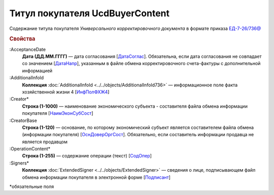 
Титул покупателя UсdBuyerContent
================================

Содержание титула покупателя *Универсального корректировочного документа* в формате приказа `ЕД-7-26/736@ <https://normativ.kontur.ru/document?moduleId=1&documentId=375857#h765>`_

.. rubric:: Свойства

:AcceptanceDate
  **Дата (ДД.ММ.ГГГГ)** — дата согласования [`ДатаСоглас <https://normativ.kontur.ru/document?moduleId=1&documentId=375857&rangeId=2611143>`_]. Обязательна, если дата согласования не совпадает со значением [`ДатаНапр <https://normativ.kontur.ru/document?moduleId=1&documentId=375857&rangeId=2611311>`_], указанным в файле обмена корректировочного счета-фактуры с дополнительной информацией

:AdditionalInfoId
  **Коллекция** :doc:`AdditionalInfoId <../../objects/AdditionalInfoId736>` — информационное поле факта хозяйственной жизни 4 [`ИнфПолФХЖ4 <https://normativ.kontur.ru/document?moduleId=1&documentId=375857&rangeId=2611144>`_]

:Creator*
  **Строка (1-1000)** — наименование экономического субъекта - составителя файла обмена информации покупателя [`НаимЭконСубСост <https://normativ.kontur.ru/document?moduleId=1&documentId=375857&rangeId=2611138>`_]

:CreatorBase
  **Строка (1-120)** — основание, по которому экономический субъект является составителем файла обмена (информации покупателя) [`ОснДоверОргСост <https://normativ.kontur.ru/document?moduleId=1&documentId=375857&rangeId=2611139>`_]. Обязательно, если составитель информации продавца не является продавцом

:OperationContent*
  **Строка (1-255)** — содержание операции (текст) [`СодОпер <https://normativ.kontur.ru/document?moduleId=1&documentId=375857&rangeId=2611142>`_]

:Signers*
  **Коллекция** :doc:`ExtendedSigner <../../objects/ExtendedSigner>` — сведения о лице, подписывающем файл обмена информации покупателя в электронной форме [`Подписант <https://normativ.kontur.ru/document?moduleId=1&documentId=375857&rangeId=2611145>`_]


\*обязательные поля